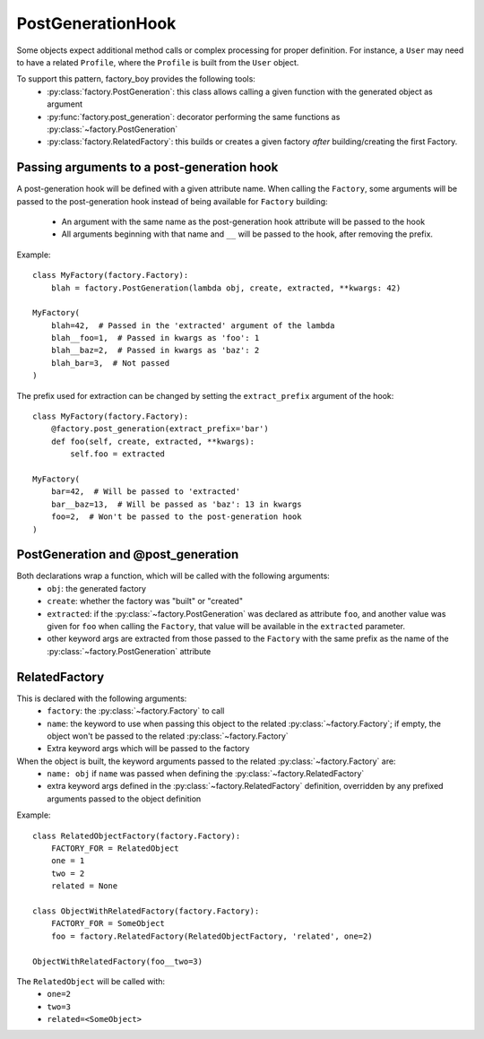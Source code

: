 PostGenerationHook
==================


Some objects expect additional method calls or complex processing for proper definition.
For instance, a ``User`` may need to have a related ``Profile``, where the ``Profile`` is built from the ``User`` object.

To support this pattern, factory_boy provides the following tools:
  - :py:class:`factory.PostGeneration`: this class allows calling a given function with the generated object as argument
  - :py:func:`factory.post_generation`: decorator performing the same functions as :py:class:`~factory.PostGeneration`
  - :py:class:`factory.RelatedFactory`: this builds or creates a given factory *after* building/creating the first Factory.


Passing arguments to a post-generation hook
-------------------------------------------

A post-generation hook will be defined with a given attribute name.
When calling the ``Factory``, some arguments will be passed to the post-generation hook instead of being available for ``Factory`` building:

  - An argument with the same name as the post-generation hook attribute will be passed to the hook
  - All arguments beginning with that name and ``__`` will be passed to the hook, after removing the prefix.

Example::

    class MyFactory(factory.Factory):
        blah = factory.PostGeneration(lambda obj, create, extracted, **kwargs: 42)

    MyFactory(
        blah=42,  # Passed in the 'extracted' argument of the lambda
        blah__foo=1,  # Passed in kwargs as 'foo': 1
        blah__baz=2,  # Passed in kwargs as 'baz': 2
        blah_bar=3,  # Not passed
    )

The prefix used for extraction can be changed by setting the ``extract_prefix`` argument of the hook::

    class MyFactory(factory.Factory):
        @factory.post_generation(extract_prefix='bar')
        def foo(self, create, extracted, **kwargs):
            self.foo = extracted

    MyFactory(
        bar=42,  # Will be passed to 'extracted'
        bar__baz=13,  # Will be passed as 'baz': 13 in kwargs
        foo=2,  # Won't be passed to the post-generation hook
    )


PostGeneration and @post_generation
-----------------------------------

Both declarations wrap a function, which will be called with the following arguments:
  - ``obj``: the generated factory
  - ``create``: whether the factory was "built" or "created"
  - ``extracted``: if the :py:class:`~factory.PostGeneration` was declared as attribute ``foo``,
    and another value was given for ``foo`` when calling the ``Factory``,
    that value will be available in the ``extracted`` parameter.
  - other keyword args are extracted from those passed to the ``Factory`` with the same prefix as the name of the :py:class:`~factory.PostGeneration` attribute


RelatedFactory
--------------

This is declared with the following arguments:
  - ``factory``: the :py:class:`~factory.Factory` to call
  - ``name``: the keyword to use when passing this object to the related :py:class:`~factory.Factory`; if empty, the object won't be passed to the related :py:class:`~factory.Factory`
  - Extra keyword args which will be passed to the factory

When the object is built, the keyword arguments passed to the related :py:class:`~factory.Factory` are:
  - ``name: obj`` if ``name`` was passed when defining the :py:class:`~factory.RelatedFactory`
  - extra keyword args defined in the :py:class:`~factory.RelatedFactory` definition, overridden by any prefixed arguments passed to the object definition


Example::

    class RelatedObjectFactory(factory.Factory):
        FACTORY_FOR = RelatedObject
        one = 1
        two = 2
        related = None

    class ObjectWithRelatedFactory(factory.Factory):
        FACTORY_FOR = SomeObject
        foo = factory.RelatedFactory(RelatedObjectFactory, 'related', one=2)

    ObjectWithRelatedFactory(foo__two=3)

The ``RelatedObject`` will be called with:
  - ``one=2``
  - ``two=3``
  - ``related=<SomeObject>``
